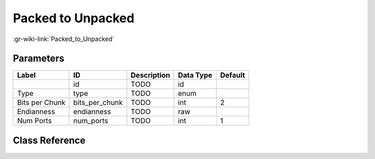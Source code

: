 ------------------
Packed to Unpacked
------------------

:gr-wiki-link:`Packed_to_Unpacked`

Parameters
**********

+-------------------------+-------------------------+-------------------------+-------------------------+-------------------------+
|Label                    |ID                       |Description              |Data Type                |Default                  |
+=========================+=========================+=========================+=========================+=========================+
|                         |id                       |TODO                     |id                       |                         |
+-------------------------+-------------------------+-------------------------+-------------------------+-------------------------+
|Type                     |type                     |TODO                     |enum                     |                         |
+-------------------------+-------------------------+-------------------------+-------------------------+-------------------------+
|Bits per Chunk           |bits_per_chunk           |TODO                     |int                      |2                        |
+-------------------------+-------------------------+-------------------------+-------------------------+-------------------------+
|Endianness               |endianness               |TODO                     |raw                      |                         |
+-------------------------+-------------------------+-------------------------+-------------------------+-------------------------+
|Num Ports                |num_ports                |TODO                     |int                      |1                        |
+-------------------------+-------------------------+-------------------------+-------------------------+-------------------------+

Class Reference
*******************

.. tabs::

   .. group-tab:: Python
      TODO

   .. group-tab:: C++

      .. doxygengroup:: block_blocks_packed_to_unpacked
         :content-only:
         :undoc-members:
         :private-members:
         :members:

